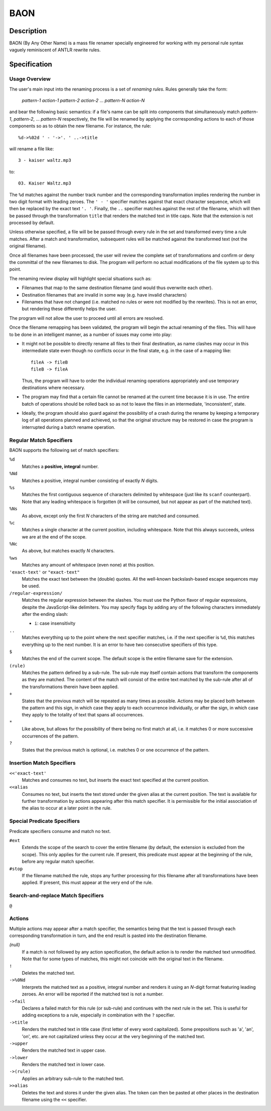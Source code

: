 ====
BAON
====

Description
-----------

BAON (By Any Other Name) is a mass file renamer specially engineered for
working with my personal rule syntax vaguely reminiscent of ANTLR rewrite rules.

Specification
-------------

Usage Overview
..............

The user's main input into the renaming process is a set of `renaming rules`.
Rules generally take the form:

    *pattern-1* *action-1* *pattern-2* *action-2* ... *pattern-N* *action-N*

and bear the following basic semantics: if a file's name can be split into
components that simultaneously match *pattern-1*, *pattern-2*, ... *pattern-N*
respectively, the file will be renamed by applying the corresponding actions
to each of those components so as to obtain the new filename. For instance,
the rule::

    %d->%02d ' - '->'. ' ..->title
    
will rename a file like::

    3 - kaiser waltz.mp3

to::

    03. Kaiser Waltz.mp3

The ``%d`` matches against the number track number and the corresponding
transformation implies rendering the number in two digit format with leading
zeroes. The ``' - '`` specifier matches against that exact character sequence,
which will then be replaced by the exact text ``'. '``. Finally, the ``..``
specifier matches against the rest of the filename, which will then be passed
through the transformation ``title`` that renders the matched text in title
caps. Note that the extension is not processed by default.

Unless otherwise specified, a file will be be passed through every rule in the
set and transformed every time a rule matches. After a match and transformation,
subsequent rules will be matched against the transformed text (not the original
filename).

Once all filenames have been processed, the user will review the complete set
of transformations and confirm or deny the committal of the new filenames to
disk. The program will perform no actual modifications of the file system up to
this point.

The renaming review display will highlight special situations such as:

- Filenames that map to the same destination filename (and would thus overwrite
  each other).
- Destination filenames that are invalid in some way (e.g. have invalid
  characters)
- Filenames that have not changed (i.e. matched no rules or were not modified
  by the rewrites). This is not an error, but rendering these differently helps
  the user.

The program will not allow the user to proceed until all errors are resolved.

Once the filename remapping has been validated, the program will begin the
actual renaming of the files. This will have to be done in an intelligent
manner, as a number of issues may come into play:

- It might not be possible to directly rename all files to their final
  destination, as name clashes may occur in this intermediate state even though
  no conflicts occur in the final state, e.g. in the case of a mapping like::

   fileA -> fileB
   fileB -> fileA

  Thus, the program will have to order
  the individual renaming operations appropriately and use temporary
  destinations where necessary.
- The program may find that a certain file cannot be renamed at the current time
  because it is in use. The entire batch of operations should be rolled back so
  as not to leave the files in an intermediate, 'inconsistent', state.
- Ideally, the program should also guard against the possibility of a crash
  during the rename by keeping a temporary log of all operations planned and
  achieved, so that the original structure may be restored in case the program
  is interrupted during a batch rename operation.

Regular Match Specifiers
........................

BAON supports the following set of match specifiers:

``%d``
    Matches a **positive, integral** number.

``%Nd``
    Matches a positive, integral number consisting of exactly *N* digits.

``%s``
    Matches the first contiguous sequence of characters delimited by whitespace
    (just like its ``scanf`` counterpart). Note that any leading whitespace is
    forgotten (it will be consumed, but not appear as part of the matched text).

``%Ns``
    As above, except only the first *N* characters of the string are matched and
    consumed.

``%c``
    Matches a single character at the current position, including whitespace.
    Note that this always succeeds, unless we are at the end of the scope.

``%Nc``
    As above, but matches exactly *N* characters.

``%ws``
    Matches any amount of whitespace (even none) at this position.

``'exact-text'`` or ``"exact-text"``
    Matches the exact text between the (double) quotes. All the well-known
    backslash-based escape sequences may be used.

``/regular-expression/``
    Matches the regular expression between the slashes. You must use the Python
    flavor of regular expressions, despite the JavaScript-like delimiters. You
    may specify flags by adding any of the following characters immediately
    after the ending slash:
   
    - ``i``: case insensitivity

``..``
    Matches everything up to the point where the next specifier matches, i.e.
    if the next specifier is ``%d``, this matches everything up to the next
    number. It is an error to have two consecutive specifiers of this type.

``$``
    Matches the end of the current scope. The default scope is the entire
    filename save for the extension.

``(rule)``
    Matches the pattern defined by a sub-rule. The sub-rule may itself contain
    actions that transform the components as they are matched. The content of
    the match will consist of the entire text matched by the sub-rule after all
    of the transformations therein have been applied.

``+``
    States that the previous match will be repeated as many times as possible.
    Actions may be placed both between the pattern and this sign, in which case
    they apply to each occurrence individually, or after the sign, in which case
    they apply to the totality of text that spans all occurrences.

``*``
    Like above, but allows for the possibility of there being no first match at
    all, i.e. it matches 0 or more successive occurrences of the pattern.

``?``
    States that the previous match is optional, i.e. matches 0 or one occurrence
    of the pattern.

Insertion Match Specifiers
..........................

``<<'exact-text'``
    Matches and consumes no text, but inserts the exact text specified at the
    current position.

``<<alias``
    Consumes no text, but inserts the text stored under the given alias at the
    current position. The text is available for further transformation by
    actions appearing after this match specifier. It is permissible for the
    initial association of the alias to occur at a later point in the rule.

Special Predicate Specifiers
............................

Predicate specifiers consume and match no text.

``#ext``
    Extends the scope of the search to cover the entire filename (by default,
    the extension is excluded from the scope). This only applies for the current
    rule. If present, this predicate must appear at the beginning of the rule,
    before any regular match specifier.

``#stop``
    If the filename matched the rule, stops any further processing for this
    filename after all transformations have been applied. If present, this must
    appear at the very end of the rule.

Search-and-replace Match Specifiers
...................................

``@``

Actions
.......

Multiple actions may appear after a match specifier, the semantics being that
the text is passed through each corresponding transformation in turn, and the
end result is pasted into the destination filename.

*(null)*
    If a match is not followed by any action specification, the default action
    is to render the matched text unmodified. Note that for some types of
    matches, this might not coincide with the original text in the filename.

``!``
    Deletes the matched text.

``->%0Nd``
    Interprets the matched text as a positive, integral number and renders it
    using an *N*-digit format featuring leading zeroes. An error will be
    reported if the matched text is not a number.

``->fail``
    Declares a failed match for this rule (or sub-rule) and continues with the
    next rule in the set. This is useful for adding exceptions to a rule,
    especially in combination with the ``?`` specifier.

``->title``
    Renders the matched text in title case (first letter of every word
    capitalized). Some prepositions such as 'a', 'an', 'on', etc. are not
    capitalized unless they occur at the very beginning of the matched text.

``->upper``
    Renders the matched text in upper case.

``->lower``
    Renders the matched text in lower case.

``->(rule)``
    Applies an arbitrary sub-rule to the matched text.

``>>alias``
    Deletes the text and stores it under the given alias. The token can then be
    pasted at other places in the destination filename using the ``<<`` 
    specifier.
